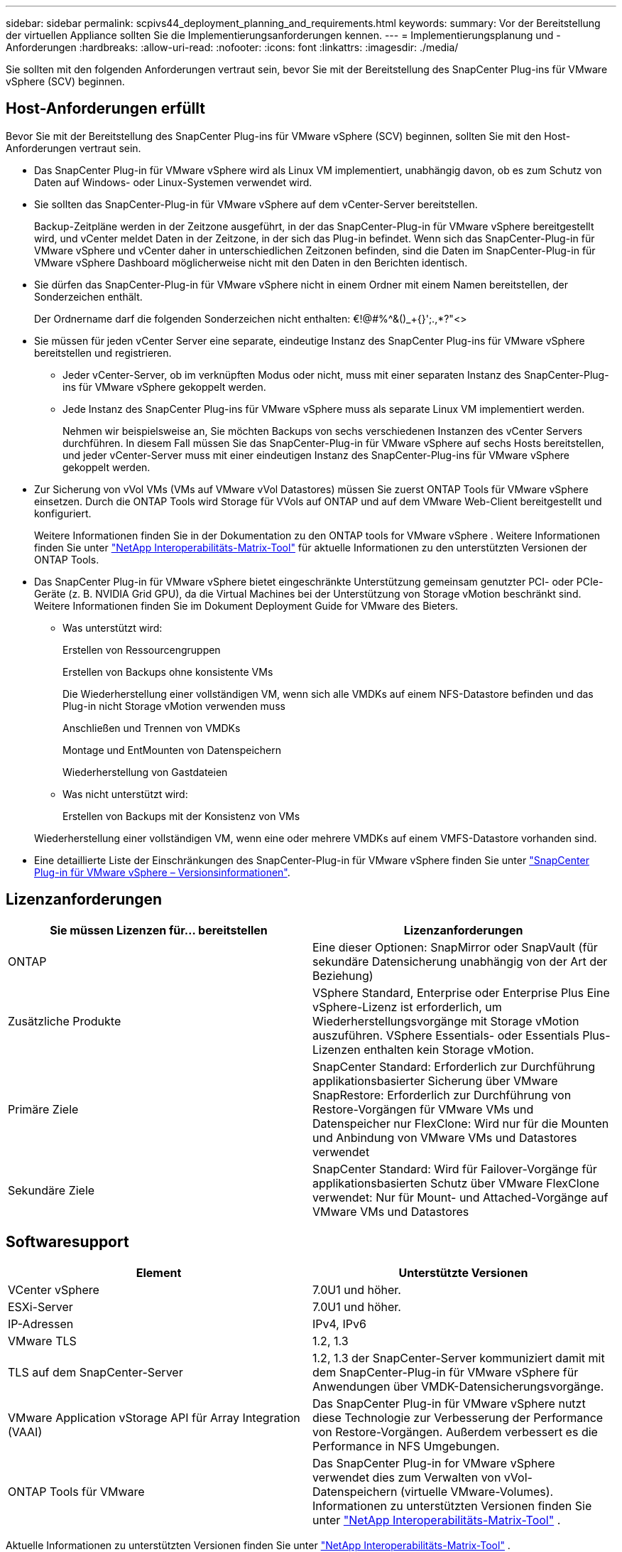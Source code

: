 ---
sidebar: sidebar 
permalink: scpivs44_deployment_planning_and_requirements.html 
keywords:  
summary: Vor der Bereitstellung der virtuellen Appliance sollten Sie die Implementierungsanforderungen kennen. 
---
= Implementierungsplanung und -Anforderungen
:hardbreaks:
:allow-uri-read: 
:nofooter: 
:icons: font
:linkattrs: 
:imagesdir: ./media/


[role="lead"]
Sie sollten mit den folgenden Anforderungen vertraut sein, bevor Sie mit der Bereitstellung des SnapCenter Plug-ins für VMware vSphere (SCV) beginnen.



== Host-Anforderungen erfüllt

Bevor Sie mit der Bereitstellung des SnapCenter Plug-ins für VMware vSphere (SCV) beginnen, sollten Sie mit den Host-Anforderungen vertraut sein.

* Das SnapCenter Plug-in für VMware vSphere wird als Linux VM implementiert, unabhängig davon, ob es zum Schutz von Daten auf Windows- oder Linux-Systemen verwendet wird.
* Sie sollten das SnapCenter-Plug-in für VMware vSphere auf dem vCenter-Server bereitstellen.
+
Backup-Zeitpläne werden in der Zeitzone ausgeführt, in der das SnapCenter-Plug-in für VMware vSphere bereitgestellt wird, und vCenter meldet Daten in der Zeitzone, in der sich das Plug-in befindet. Wenn sich das SnapCenter-Plug-in für VMware vSphere und vCenter daher in unterschiedlichen Zeitzonen befinden, sind die Daten im SnapCenter-Plug-in für VMware vSphere Dashboard möglicherweise nicht mit den Daten in den Berichten identisch.

* Sie dürfen das SnapCenter-Plug-in für VMware vSphere nicht in einem Ordner mit einem Namen bereitstellen, der Sonderzeichen enthält.
+
Der Ordnername darf die folgenden Sonderzeichen nicht enthalten: €!@#%^&()_+{}';.,*?"<>

* Sie müssen für jeden vCenter Server eine separate, eindeutige Instanz des SnapCenter Plug-ins für VMware vSphere bereitstellen und registrieren.
+
** Jeder vCenter-Server, ob im verknüpften Modus oder nicht, muss mit einer separaten Instanz des SnapCenter-Plug-ins für VMware vSphere gekoppelt werden.
** Jede Instanz des SnapCenter Plug-ins für VMware vSphere muss als separate Linux VM implementiert werden.
+
Nehmen wir beispielsweise an, Sie möchten Backups von sechs verschiedenen Instanzen des vCenter Servers durchführen. In diesem Fall müssen Sie das SnapCenter-Plug-in für VMware vSphere auf sechs Hosts bereitstellen, und jeder vCenter-Server muss mit einer eindeutigen Instanz des SnapCenter-Plug-ins für VMware vSphere gekoppelt werden.



* Zur Sicherung von vVol VMs (VMs auf VMware vVol Datastores) müssen Sie zuerst ONTAP Tools für VMware vSphere einsetzen. Durch die ONTAP Tools wird Storage für VVols auf ONTAP und auf dem VMware Web-Client bereitgestellt und konfiguriert.
+
Weitere Informationen finden Sie in der Dokumentation zu den ONTAP tools for VMware vSphere . Weitere Informationen finden Sie unter https://imt.netapp.com/imt/imt.jsp?components=180121;&solution=1517&isHWU&src=IMT["NetApp Interoperabilitäts-Matrix-Tool"^] für aktuelle Informationen zu den unterstützten Versionen der ONTAP Tools.

* Das SnapCenter Plug-in für VMware vSphere bietet eingeschränkte Unterstützung gemeinsam genutzter PCI- oder PCIe-Geräte (z. B. NVIDIA Grid GPU), da die Virtual Machines bei der Unterstützung von Storage vMotion beschränkt sind. Weitere Informationen finden Sie im Dokument Deployment Guide for VMware des Bieters.
+
** Was unterstützt wird:
+
Erstellen von Ressourcengruppen

+
Erstellen von Backups ohne konsistente VMs

+
Die Wiederherstellung einer vollständigen VM, wenn sich alle VMDKs auf einem NFS-Datastore befinden und das Plug-in nicht Storage vMotion verwenden muss

+
Anschließen und Trennen von VMDKs

+
Montage und EntMounten von Datenspeichern

+
Wiederherstellung von Gastdateien

** Was nicht unterstützt wird:
+
Erstellen von Backups mit der Konsistenz von VMs

+
Wiederherstellung einer vollständigen VM, wenn eine oder mehrere VMDKs auf einem VMFS-Datastore vorhanden sind.



* Eine detaillierte Liste der Einschränkungen des SnapCenter-Plug-in für VMware vSphere finden Sie unter link:scpivs44_release_notes.html["SnapCenter Plug-in für VMware vSphere – Versionsinformationen"^].




== Lizenzanforderungen

|===
| Sie müssen Lizenzen für… bereitstellen | Lizenzanforderungen 


| ONTAP | Eine dieser Optionen: SnapMirror oder SnapVault (für sekundäre Datensicherung unabhängig von der Art der Beziehung) 


| Zusätzliche Produkte | VSphere Standard, Enterprise oder Enterprise Plus Eine vSphere-Lizenz ist erforderlich, um Wiederherstellungsvorgänge mit Storage vMotion auszuführen. VSphere Essentials- oder Essentials Plus-Lizenzen enthalten kein Storage vMotion. 


| Primäre Ziele | SnapCenter Standard: Erforderlich zur Durchführung applikationsbasierter Sicherung über VMware SnapRestore: Erforderlich zur Durchführung von Restore-Vorgängen für VMware VMs und Datenspeicher nur FlexClone: Wird nur für die Mounten und Anbindung von VMware VMs und Datastores verwendet 


| Sekundäre Ziele | SnapCenter Standard: Wird für Failover-Vorgänge für applikationsbasierten Schutz über VMware FlexClone verwendet: Nur für Mount- und Attached-Vorgänge auf VMware VMs und Datastores 
|===


== Softwaresupport

|===
| Element | Unterstützte Versionen 


| VCenter vSphere | 7.0U1 und höher. 


| ESXi-Server | 7.0U1 und höher. 


| IP-Adressen | IPv4, IPv6 


| VMware TLS | 1.2, 1.3 


| TLS auf dem SnapCenter-Server | 1.2, 1.3 der SnapCenter-Server kommuniziert damit mit dem SnapCenter-Plug-in für VMware vSphere für Anwendungen über VMDK-Datensicherungsvorgänge. 


| VMware Application vStorage API für Array Integration (VAAI) | Das SnapCenter Plug-in für VMware vSphere nutzt diese Technologie zur Verbesserung der Performance von Restore-Vorgängen. Außerdem verbessert es die Performance in NFS Umgebungen. 


| ONTAP Tools für VMware | Das SnapCenter Plug-in for VMware vSphere verwendet dies zum Verwalten von vVol-Datenspeichern (virtuelle VMware-Volumes). Informationen zu unterstützten Versionen finden Sie unter https://imt.netapp.com/imt/imt.jsp?components=180121;&solution=1517&isHWU&src=IMT["NetApp Interoperabilitäts-Matrix-Tool"^] . 
|===
Aktuelle Informationen zu unterstützten Versionen finden Sie unter https://imt.netapp.com/imt/imt.jsp?components=180121;&solution=1517&isHWU&src=IMT["NetApp Interoperabilitäts-Matrix-Tool"^] .



==== Anforderungen für NVMe-over-TCP und NVMe-over-FC-Protokolle

Die Mindestanforderungen an die Software für die Unterstützung von NVMe over TCP und NVMe over FC-Protokollen sind:

* VCenter vSphere 7.0U3
* ESXi 7.0U3
* ONTAP 9.10.1




== Platz-, Dimensionierungs- und Skalierungsanforderungen

|===
| Element | Anforderungen 


| Empfohlene CPU-Anzahl | 8 Kerne 


| Empfohlener RAM | 24GB 


| Minimaler Festplattenspeicher für das SnapCenter Plug-in für VMware vSphere, Logs und MySQL Datenbank | 100 GB 


| Maximale Heapgröße des vmcontrol-Dienstes im Gerät | 8GB 
|===


== Verbindungs- und Portanforderungen

|===
| Typ des Ports | Vorkonfigurierter Port 


| VMware ESXi Server-Port | 443 (HTTPS), bidirektional die Funktion „Wiederherstellung von Gastdateien“ verwendet diesen Port. 


| SnapCenter Plug-in für VMware vSphere Port  a| 
8144 (HTTPS), bidirektional der Port wird für die Kommunikation vom VMware vSphere-Client und dem SnapCenter-Server verwendet. 8080 bidirektional dieser Port wird zur Verwaltung virtueller Appliances verwendet.

Hinweis: Es wird ein benutzerdefinierter Port zum Hinzufügen des SCV-Hosts zu SnapCenter unterstützt.



| VMware vSphere vCenter Server Port | Sie müssen Port 443 verwenden, wenn Sie vVol VMs schützen. 


| Storage-Cluster oder Storage-VM-Port | 443 (HTTPS), bidirektional 80 (HTTP), bidirektional der Port wird zur Kommunikation zwischen der virtuellen Appliance und der Storage-VM oder dem Cluster mit der Storage-VM verwendet. 
|===


== Unterstützte Konfigurationen

Jede Plug-in-Instanz unterstützt nur einen vCenter Server, der sich im verknüpften Modus befindet. Mehrere Plug-in-Instanzen können jedoch denselben SnapCenter Server unterstützen, wie in der folgenden Abbildung dargestellt.

image:scpivs44_image4.png["Unterstützte grafische Darstellung der Konfiguration"]



== RBAC-Berechtigungen erforderlich

Für das vCenter-Administratorkonto muss die erforderliche vCenter-Privileges in der folgenden Tabelle angegeben sein.

|===
| So führen Sie diese Operation aus… | Sie müssen über diese vCenter-Berechtigungen verfügen… 


| Implementieren und registrieren Sie das SnapCenter Plug-in für VMware vSphere in vCenter | Erweiterung: Verlängerung registrieren 


| Aktualisieren oder entfernen Sie das SnapCenter Plug-in für VMware vSphere  a| 
Erweiterung

* Erweiterung aktualisieren
* Erweiterung wird aufgehoben




| Lassen Sie das in SnapCenter registrierte vCenter Credential-Benutzerkonto zu, um den Benutzerzugriff auf das SnapCenter Plug-in für VMware vSphere zu validieren | sessions.validate.session 


| Benutzern den Zugriff auf das SnapCenter Plug-in für VMware vSphere ermöglichen | SCV Administrator SCV Backup SCV Gastdateiwiederherstellung SCV Wiederherstellung SCV SCV Ansicht die Berechtigung muss im vCenter Root zugewiesen werden. 
|===


== AutoSupport

Das SnapCenter Plug-in für VMware vSphere enthält mindestens Informationen zur Nachverfolgung seiner Nutzung, einschließlich der Plug-in-URL. AutoSupport enthält eine Tabelle installierter Plug-ins, die vom AutoSupport Viewer angezeigt werden.
